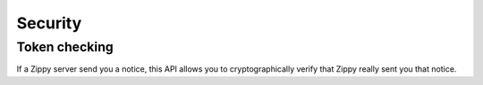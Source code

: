 .. _security-label:

Security
========



Token checking
--------------

If a Zippy server send you a notice, this API allows you to cryptographically
verify that Zippy really sent you that notice.


.. http:post:: /notices/

    **Request**

    :param qs:
        In some cases Zippy may redirect to a URL on your server.
        This parameter is the complete query string (after the '?') that Zippy sent to you.
        Example: ``result=success&transaction_id=123&sig=0:1bcde2f3fccdd...``

    **Response**

    If the signature of the notice is correct you can trust that all values in
    the query string were sent to you by the Zippy service.

    :param result:
        Result of the signature check. Possible values: ``OK``, ``FAIL``.

    :param reason:
        In the case of a failure, this is the reason why.

    A successful signature check results in this:

    .. code-block:: json

        {
          "result": "OK",
        }

    A failed signature check looks like this (this is a 200 response):

    .. code-block:: json

        {
          "result": "FAIL",
          "reason": "signature mismatch"
        }

    In case of an error:

    .. code-block:: json

        {
          "code": "InvalidArgument",
          "message": {
            "qs": "This field is required."
          }
        }

    :status 200: success.
    :status 409: conflict.
